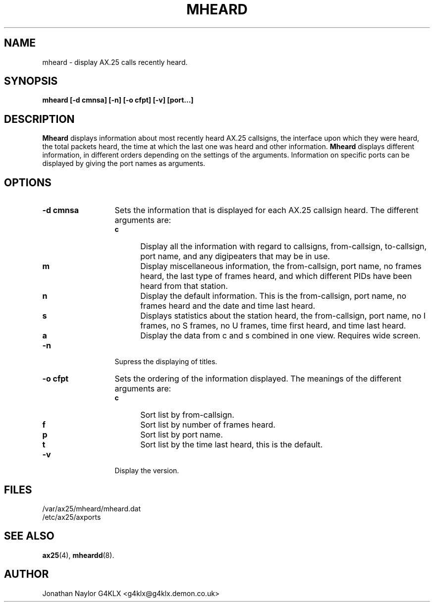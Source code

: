 .TH MHEARD 1 "19 August 1996" Linux "Linux Programmer's Manual"
.SH NAME
mheard \- display AX.25 calls recently heard.
.SH SYNOPSIS
.B mheard [-d cmnsa] [-n] [-o cfpt] [-v] [port...]
.SH DESCRIPTION
.LP
.B Mheard
displays information about most recently heard AX.25 callsigns, the interface
upon which they were heard, the total packets heard, the time
at which the last one was heard and other information.
.B Mheard
displays different information, in different orders depending on the
settings of the arguments. Information on specific ports can be displayed by
giving the port names as arguments.
.SH OPTIONS
.TP 13
.BI "\-d cmnsa"
Sets the information that is displayed for each AX.25 callsign heard. The
different arguments are:
.RS
.TP 5
.BI c
Display all the information with regard to callsigns, from-callsign,
to-callsign, port name, and any digipeaters that may be in use.
.TP 5
.BI m
Display miscellaneous information, the from-callsign, port name, no frames
heard, the last type of frames heard, and which different PIDs have been
heard from that station.
.TP 5
.BI n
Display the default information. This is the from-callsign, port name, no frames
heard and the date and time last heard.
.TP 5
.BI s
Displays statistics about the station heard, the from-callsign, port name,
no I frames, no S frames, no U frames, time first heard, and time last
heard.
.TP 5
.BI a
Display the data from c and s combined in one view. Requires wide screen.
.RE
.TP 13
.BI \-n
Supress the displaying of titles.
.TP 13
.BI "\-o cfpt"
Sets the ordering of the information displayed. The meanings of the
different arguments are:
.RS
.TP 5
.BI c
Sort list by from-callsign.
.TP 5
.BI f
Sort list by number of frames heard.
.TP 5
.BI p
Sort list by port name.
.TP 5
.BI t
Sort list by the time last heard, this is the default.
.RE
.TP 13
.BI \-v
Display the version.
.SH FILES
.LP
/var/ax25/mheard/mheard.dat
.br
/etc/ax25/axports
.SH "SEE ALSO"
.BR ax25 (4),
.BR mheardd (8).
.SH AUTHOR
Jonathan Naylor G4KLX <g4klx@g4klx.demon.co.uk>
